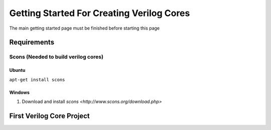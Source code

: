 Getting Started For Creating Verilog Cores
==========================================

The main getting started page must be finished before starting this page

Requirements
------------

Scons (Needed to build verilog cores)
^^^^^^^^^^^^^^^^^^^^^^^^^^^^^^^^^^^^^

Ubuntu
""""""
``apt-get install scons``

Windows
"""""""
#. Download and install `scons <http://www.scons.org/download.php>`


First Verilog Core Project
--------------------------


